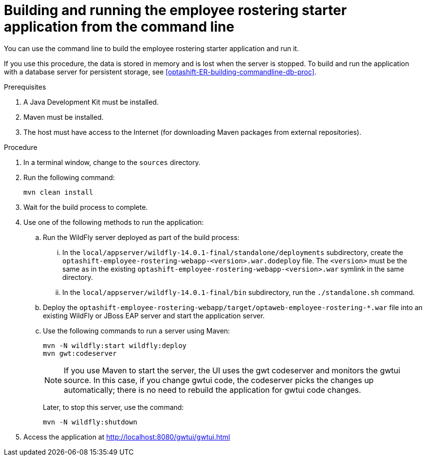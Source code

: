 [id='optashift-ER-building-commandline-proc']
= Building and running the employee rostering starter application from the command line
You can use the command line to build the employee rostering starter application and run it.

If you use this procedure, the data is stored in memory and is lost when the server is stopped. To build and run the application with a database server for persistent storage, see <<optashift-ER-building-commandline-db-proc>>.

.Prerequisites
. A Java Development Kit must be installed.
. Maven must be installed.
. The host must have access to the Internet (for downloading Maven packages from external repositories).

.Procedure
. In a terminal window, change to the `sources` directory.
. Run the following command:
+
[source,bash]
----
mvn clean install
----
+
. Wait for the build process to complete.
. Use one of the following methods to run the application:
.. Run the WildFly server deployed as part of the build process:
... In the `local/appserver/wildfly-14.0.1-final/standalone/deployments` subdirectory, create the `optashift-employee-rostering-webapp-<version>.war.dodeploy` file. The `<version>` must be the same as in the existing `optashift-employee-rostering-webapp-<version>.war` symlink in the same directory.
... In the `local/appserver/wildfly-14.0.1-final/bin` subdirectory, run the `./standalone.sh` command.
.. Deploy the `optashift-employee-rostering-webapp/target/optaweb-employee-rostering-*.war` file into an existing WildFly or JBoss EAP server and start the application server.
.. Use the following commands to run a server using Maven:
+
[source,bash]
----
mvn -N wildfly:start wildfly:deploy
mvn gwt:codeserver
----
+
[NOTE]
====
If you use Maven to start the server, the UI uses the gwt codeserver and monitors the gwtui source. In this case, if you change gwtui code, the codeserver picks the changes up automatically; there is no need to rebuild the application for gwtui code changes. 
====
+
Later, to stop this server, use the command:
+
[source,bash]
----
mvn -N wildfly:shutdown
----
. Access the application at http://localhost:8080/gwtui/gwtui.html
